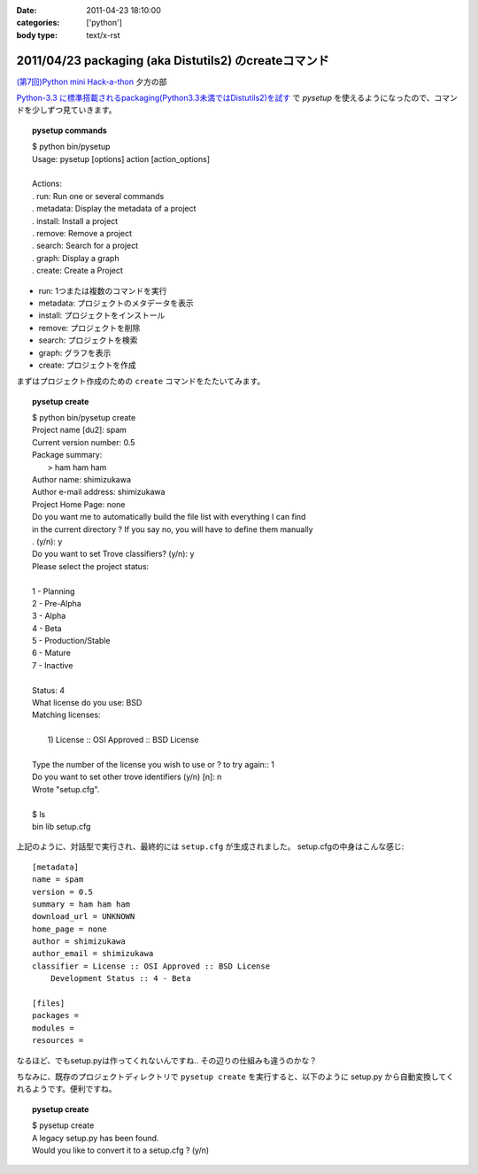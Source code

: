 :date: 2011-04-23 18:10:00
:categories: ['python']
:body type: text/x-rst

======================================================
2011/04/23 packaging (aka Distutils2) のcreateコマンド
======================================================

`(第7回)Python mini Hack-a-thon`_ 夕方の部

.. _`(第7回)Python mini Hack-a-thon`: http://atnd.org/events/14178

`Python-3.3 に標準搭載されるpackaging(Python3.3未満ではDistutils2)を試す`_ で `pysetup` を使えるようになったので、コマンドを少しずつ見ていきます。

.. _`Python-3.3 に標準搭載されるpackaging(Python3.3未満ではDistutils2)を試す`: http://www.freia.jp/taka/blog/752 

.. topic:: pysetup commands
  :class: dos

  | $ python bin/pysetup
  | Usage: pysetup [options] action [action_options]
  | 
  | Actions:
  | .   run: Run one or several commands
  | .   metadata: Display the metadata of a project
  | .   install: Install a project
  | .   remove: Remove a project
  | .   search: Search for a project
  | .   graph: Display a graph
  | .   create: Create a Project

* run: 1つまたは複数のコマンドを実行
* metadata: プロジェクトのメタデータを表示
* install: プロジェクトをインストール
* remove: プロジェクトを削除
* search: プロジェクトを検索
* graph: グラフを表示
* create: プロジェクトを作成


まずはプロジェクト作成のための ``create`` コマンドをたたいてみます。

.. topic:: pysetup create
  :class: dos

  | $ python bin/pysetup create
  | Project name [du2]: spam
  | Current version number: 0.5
  | Package summary:
  |    > ham ham ham
  | Author name: shimizukawa
  | Author e-mail address: shimizukawa
  | Project Home Page: none
  | Do you want me to automatically build the file list with everything I can find
  | in the current directory ? If you say no, you will have to define them manually
  | . (y/n): y
  | Do you want to set Trove classifiers? (y/n): y
  | Please select the project status:
  | 
  | 1 - Planning
  | 2 - Pre-Alpha
  | 3 - Alpha
  | 4 - Beta
  | 5 - Production/Stable
  | 6 - Mature
  | 7 - Inactive
  | 
  | Status: 4
  | What license do you use: BSD
  | Matching licenses:
  | 
  |    1) License :: OSI Approved :: BSD License
  | 
  | Type the number of the license you wish to use or ? to try again:: 1
  | Do you want to set other trove identifiers (y/n) [n]: n
  | Wrote "setup.cfg".
  | 
  | $ ls
  | bin  lib  setup.cfg

上記のように、対話型で実行され、最終的には ``setup.cfg`` が生成されました。
setup.cfgの中身はこんな感じ::

    [metadata]
    name = spam
    version = 0.5
    summary = ham ham ham
    download_url = UNKNOWN
    home_page = none
    author = shimizukawa
    author_email = shimizukawa
    classifier = License :: OSI Approved :: BSD License
        Development Status :: 4 - Beta

    [files]
    packages =
    modules =
    resources =

なるほど、でもsetup.pyは作ってくれないんですね.. その辺りの仕組みも違うのかな？

ちなみに、既存のプロジェクトディレクトリで ``pysetup create`` を実行すると、以下のように setup.py から自動変換してくれるようです。便利ですね。

.. topic:: pysetup create
  :class: dos

  | $ pysetup create
  | A legacy setup.py has been found.
  | Would you like to convert it to a setup.cfg ? (y/n)



.. :extend type: text/x-rst
.. :extend:

